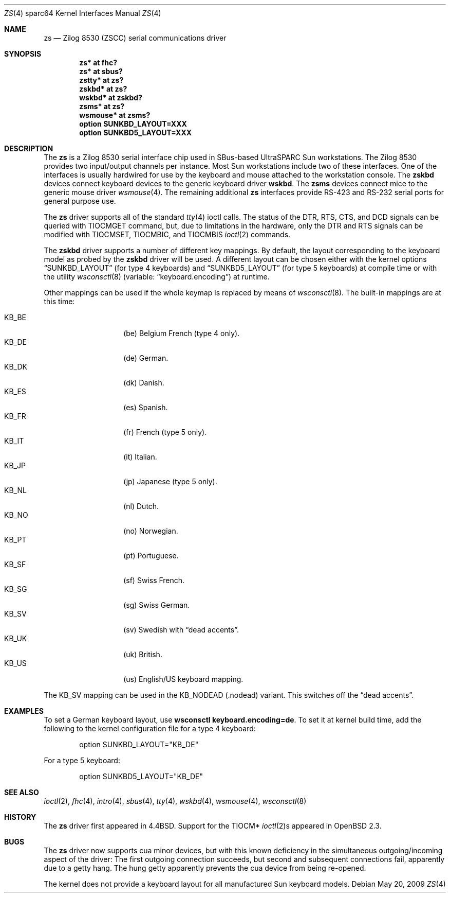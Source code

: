 .\"	$OpenBSD: zs.4,v 1.17 2011/01/30 07:53:57 jmc Exp $
.\"
.\" Copyright (c) 1998, 2002 The OpenBSD Project
.\" All rights reserved.
.\"
.\"
.Dd $Mdocdate: May 20 2009 $
.Dt ZS 4 sparc64
.Os
.Sh NAME
.Nm zs
.Nd Zilog 8530 (ZSCC) serial communications driver
.Sh SYNOPSIS
.Cd "zs* at fhc?"
.Cd "zs* at sbus?"
.Cd "zstty* at zs?"
.Cd "zskbd* at zs?"
.Cd "wskbd* at zskbd?"
.Cd "zsms* at zs?"
.Cd "wsmouse* at zsms?"
.Cd "option SUNKBD_LAYOUT=XXX"
.Cd "option SUNKBD5_LAYOUT=XXX"
.Sh DESCRIPTION
The
.Nm
is a Zilog 8530 serial interface chip used in SBus-based UltraSPARC
.Tn Sun
workstations.
The Zilog 8530 provides two input/output channels per instance.
Most
.Tn Sun
workstations include two of these interfaces.
One of the interfaces is usually hardwired for use by the keyboard and mouse
attached to the workstation console.
The
.Nm zskbd
devices connect keyboard devices to the generic keyboard driver
.Nm wskbd .
The
.Nm zsms
devices connect mice to the generic mouse driver
.Xr wsmouse 4 .
The remaining additional
.Nm zs
interfaces provide RS-423
and RS-232 serial ports for general purpose use.
.Pp
The
.Nm
driver supports all of the standard
.Xr tty 4
ioctl calls.
The status of the DTR, RTS, CTS, and DCD signals can be queried with
TIOCMGET command, but, due to limitations in the hardware,
only the DTR and RTS signals can be modified with TIOCMSET, TIOCMBIC,
and TIOCMBIS
.Xr ioctl 2
commands.
.Pp
The
.Nm zskbd
driver supports a number of different key mappings.
By default, the layout corresponding to the keyboard model
as probed by the
.Nm zskbd
driver will be used.
A different layout can be chosen either with the kernel options
.Dq SUNKBD_LAYOUT
(for type 4 keyboards)
and
.Dq SUNKBD5_LAYOUT
(for type 5 keyboards)
at compile time or with the utility
.Xr wsconsctl 8
(variable:
.Dq keyboard.encoding )
at runtime.
.Pp
Other mappings can be used if the whole keymap is replaced by means of
.Xr wsconsctl 8 .
The built-in mappings are at this time:
.Pp
.Bl -tag -width Ds -offset indent -compact
.It KB_BE
.Pq be
Belgium French (type 4 only).
.It KB_DE
.Pq de
German.
.It KB_DK
.Pq dk
Danish.
.It KB_ES
.Pq es
Spanish.
.It KB_FR
.Pq fr
French (type 5 only).
.It KB_IT
.Pq it
Italian.
.It KB_JP
.Pq jp
Japanese (type 5 only).
.It KB_NL
.Pq \&nl
Dutch.
.It KB_NO
.Pq no
Norwegian.
.It KB_PT
.Pq pt
Portuguese.
.It KB_SF
.Pq sf
Swiss French.
.It KB_SG
.Pq sg
Swiss German.
.It KB_SV
.Pq sv
Swedish with
.Dq dead accents .
.It KB_UK
.Pq uk
British.
.It KB_US
.Pq us
English/US keyboard mapping.
.El
.Pp
The KB_SV mapping can be used in
the KB_NODEAD
.Pq .nodead
variant.
This switches off the
.Dq dead accents .
.Sh EXAMPLES
To set a German keyboard layout, use
.Ic wsconsctl keyboard.encoding=de .
To set it at kernel build time, add
the following to the kernel configuration file for a type 4 keyboard:
.Bd -literal -offset indent
option SUNKBD_LAYOUT="KB_DE"
.Ed
.Pp
For a type 5 keyboard:
.Bd -literal -offset indent
option SUNKBD5_LAYOUT="KB_DE"
.Ed
.Sh SEE ALSO
.Xr ioctl 2 ,
.Xr fhc 4 ,
.Xr intro 4 ,
.Xr sbus 4 ,
.Xr tty 4 ,
.Xr wskbd 4 ,
.Xr wsmouse 4 ,
.Xr wsconsctl 8
.Sh HISTORY
The
.Nm
driver first appeared in
.Bx 4.4 .
Support for the TIOCM*
.Xr ioctl 2 Ns s
appeared in
.Ox 2.3 .
.Sh BUGS
The
.Nm
driver now supports cua minor devices, but with this known deficiency
in the simultaneous outgoing/incoming aspect of the driver:
The first outgoing connection succeeds, but second and subsequent
connections fail, apparently due to a getty hang.
The hung getty apparently prevents the cua device from being re-opened.
.Pp
The kernel does not provide a keyboard layout for all manufactured
.Tn Sun
keyboard models.
